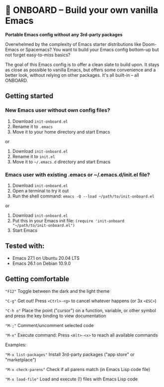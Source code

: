 * 🚀 ONBOARD – Build your own vanilla Emacs

*Portable Emacs config without any 3rd-party packages*

Overwhelmed by the complexity of Emacs starter distributions like Doom-Emacs or Spacemacs?
You want to build your Emacs config bottom-up but not forget easy-to-miss basics?

The goal of this Emacs config is to offer a clean slate to build upon. It stays as close as possible to vanilla Emacs, but offers some convenience and a better look, without relying on other packages. It's all built-in – all ONBOARD.

** Getting started

*** New Emacs user without own config files?

1. Download =init-onboard.el=
2. Rename it to =.emacs=
3. Move it to your home directory and start Emacs
or
1. Download =init-onboard.el=
2. Rename it to =init.el=
3. Move it to =~/.emacs.d= directory and start Emacs

*** Emacs user with existing .emacs or ~/.emacs.d/init.el file?

1. Download =init-onboard.el=
2. Open a terminal to try it out
3. Run the shell command: ~emacs -Q --load ~/path/to/init-onboard.el~
or
1. Download =init-onboard.el=
2. Put this in your Emacs init file: ~(require 'init-onboard "~/path/to/init-onboard.el")~
3. Start Emacs

** Tested with:

- Emacs 27.1 on Ubuntu 20.04 LTS
- Emacs 26.1 on Debian 10.9.0

** Getting comfortable

="F12"= Toggle between the dark and the light theme

="C-g"= Get out! Press =<Ctrl>-<g>= to cancel whatever happens (or 3x =<ESC>=)

="C-h o"= Place the point ("cursor") on a function, variable, or other symbol and press the key binding to view documentation

="M-;"= Comment/uncomment selected code

="M-x"= Execute command: Press =<Alt>-<x>= to reach all available commands

Examples:

="M-x list-packages"= Install 3rd-party packages ("app store" or "marketplace")

="M-x check-parens"= Check if all parens match (in Emacs Lisp code file)

="M-x load-file"= Load and execute (!) files with Emacs Lisp code


